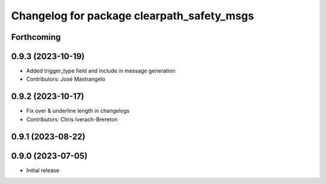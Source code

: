 ^^^^^^^^^^^^^^^^^^^^^^^^^^^^^^^^^^^^^^^^^^^
Changelog for package clearpath_safety_msgs
^^^^^^^^^^^^^^^^^^^^^^^^^^^^^^^^^^^^^^^^^^^

Forthcoming
-----------

0.9.3 (2023-10-19)
------------------
* Added trigger_type field and include in message generation
* Contributors: José Mastrangelo

0.9.2 (2023-10-17)
------------------
* Fix over & underline length in changelogs
* Contributors: Chris Iverach-Brereton

0.9.1 (2023-08-22)
------------------

0.9.0 (2023-07-05)
------------------
* Initial release
